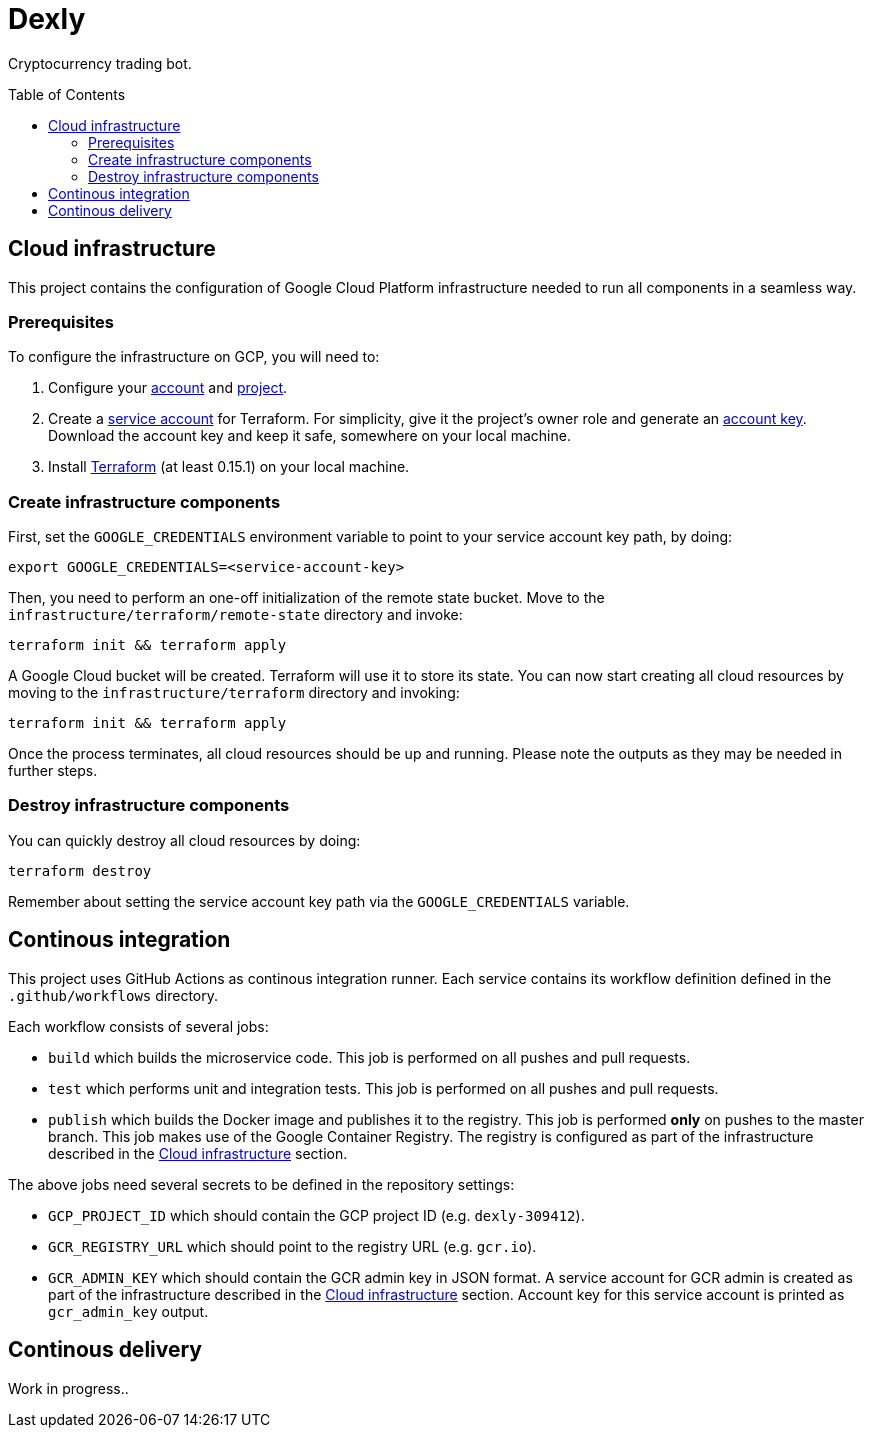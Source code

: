 :toc: macro

= Dexly

Cryptocurrency trading bot.

toc::[]

== Cloud infrastructure

This project contains the configuration of Google Cloud Platform infrastructure
needed to run all components in a seamless way.

=== Prerequisites

To configure the infrastructure on GCP, you will need to:

1. Configure your https://cloud.google.com[account] and
   https://cloud.google.com/resource-manager/docs/creating-managing-projects[project].
2. Create a https://cloud.google.com/iam/docs/creating-managing-service-accounts[service account]
   for Terraform. For simplicity, give it the project's owner role and generate an
   https://cloud.google.com/iam/docs/creating-managing-service-account-keys[account key].
   Download the account key and keep it safe, somewhere on your local machine.
3. Install https://www.terraform.io/[Terraform] (at least 0.15.1) on your
   local machine.

=== Create infrastructure components

First, set the `GOOGLE_CREDENTIALS` environment variable to point to your
service account key path, by doing:
```
export GOOGLE_CREDENTIALS=<service-account-key>
```

Then, you need to perform an one-off initialization of the remote state bucket.
Move to the `infrastructure/terraform/remote-state` directory and invoke:
```
terraform init && terraform apply
```

A Google Cloud bucket will be created. Terraform will use it to store its state.
You can now start creating all cloud resources by moving to the
`infrastructure/terraform` directory and invoking:
```
terraform init && terraform apply
```

Once the process terminates, all cloud resources should be up and running.
Please note the outputs as they may be needed in further steps.

=== Destroy infrastructure components

You can quickly destroy all cloud resources by doing:
```
terraform destroy
```
Remember about setting the service account key path via the `GOOGLE_CREDENTIALS`
variable.

== Continous integration

This project uses GitHub Actions as continous integration runner. Each service
contains its workflow definition defined in the `.github/workflows` directory.

Each workflow consists of several jobs:

- `build` which builds the microservice code. This job is performed on all pushes
  and pull requests.
- `test` which performs unit and integration tests. This job is performed on all
  pushes and pull requests.
- `publish` which builds the Docker image and publishes it to the registry. This
  job is performed *only* on pushes to the master branch. This job makes use of
  the Google Container Registry. The registry is configured as part of the
  infrastructure described in the <<Cloud infrastructure>> section.

The above jobs need several secrets to be defined in the repository settings:

- `GCP_PROJECT_ID` which should contain the GCP project ID (e.g. `dexly-309412`).
- `GCR_REGISTRY_URL` which should point to the registry URL (e.g. `gcr.io`).
- `GCR_ADMIN_KEY` which should contain the GCR admin key in JSON format. A service
  account for GCR admin is created as part of the infrastructure described in the
  <<Cloud infrastructure>> section. Account key for this service account is
  printed as `gcr_admin_key` output.

== Continous delivery

Work in progress..